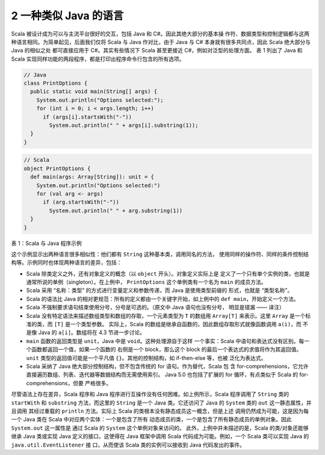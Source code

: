 2 一种类似 Java 的语言
----------------------

Scala 被设计成为可以与主流平台很好的交互，包括 Java 和 C#。因此其绝大部分的基本操
作符、数据类型和控制逻辑都与这两种语言相同。为简单起见，后面我们仅将 Scala 与 Java 
作对比，由于 Java 与 C# 本身就有很多共同点，因此 Scala 绝大部分与 Java 的相似之处
都可直接应用于 C#。其实有些情况下 Scala 甚至更接近 C#，例如对泛型的处理方面。 表 1 
列出了 Java 和 Scala 实现同样功能的两段程序，都是打印出程序命令行包含的所有选项。

.. code:: java

  // Java
  class PrintOptions {
    public static void main(String[] args) {
      System.out.println("Options selected:");
      for (int i = 0; i < args.length; i++)
        if (args[i].startsWith("-"))
          System.out.println(" " + args[i].substring(1));
    }
  }

.. code:: scala

  // Scala
  object PrintOptions {
    def main(args: Array[String]): unit = {
      System.out.println("Options selected:")
      for (val arg <- args)
        if (arg.startsWith("-"))
          System.out.println(" " + arg.substring(1))
    }
  }

表 1：Scala 与 Java 程序示例

这个示例显示出两种语言很多相似性：他们都有 ``String`` 这种基本类，调用同名的方法，
使用同样的操作符、同样的条件控制结构等。示例同时也体现两种语言的差异，包括：

- Scala 除类定义之外，还有对象定义的概念（以 ``object`` 开头）。对象定义实际上是
  定义了一个只有单个实例的类，也就是通常所说的单例（singleton）。在上例中，
  \ ``PrintOptions`` 这个单例类有一个名为 ``main`` 的成员方法。 
- Scala 采用 “名称：类型” 的方式进行变量定义和参数传递，而 Java 是使用类型前缀的
  形式，也就是 “类型名称”。 
- Scala 的语法比 Java 的相对更规范：所有的定义都由一个关键字开始，如上例中的 
  ``def main``\，开始定义一个方法。 
- Scala 不强制要求语句结束使用分号，分号是可选的。（原文中 Java 语句也没有分号，
  明显是错漏 —— 译注） 
- Scala 没有特定语法来描述数组类型和数组的存取，一个元素类型为 ``T`` 的数组用 
  ``Array[T]`` 来表示。这里 ``Array`` 是一个标准的类，而 ``[T]`` 是一个类型参数。
  实际上，Scala 的数组是继承自函数的，因此数组存取形式就像函数调用 ``a(i)``\，而
  不是像 Java 的 ``a[i]``\ 。数组将在 4.3 节进一步讨论。 
- ``main`` 函数的返回类型是 ``unit``\ ，Java 中是 ``void``\ 。这种处理源自于这样
  一个事实：Scala 中语句和表达式没有区别。每一个函数都返回一个值，如果一个函数的
  右侧是一个 block，那么这个 block 的最后一个表达式的求值将作为其返回值。\ ``unit`` 
  类型的返回值可能是一个平凡值 ``{}``\ 。其他的控制结构，如 if-then-else 等，也被
  泛化为表达式。 
- Scala 采纳了 Java 绝大部分控制结构，但不包含传统的 for 语句。作为替代，Scala 包
  含 for-comprehensions，它允许直接遍历数组、列表、迭代器等数据结构而无需使用索引。
  Java 5.0 也包括了扩展的 for 循环，有点类似于 Scala 的 for-comprehensions，但要
  严格很多。

尽管语法上存在差异，Scala 程序和 Java 程序进行互操作没有任何困难。如上例所示，Scala 
程序调用了 ``String`` 类的 ``startWith`` 和 ``substring`` 方法，而这里的 ``String`` 
是一个 Java 类。它还访问了 Java 的 ``System`` 类的 ``out`` 这一静态属性，并且调用
其经过重载的 ``println`` 方法。实际上 Scala 的类根本没有静态成员这一概念，但是上述
调用仍然成为可能，这是因为每一个 Java 类在 Scala 中对应两个实体：一个是包含了所有
动态成员的类，一个是包含了所有静态成员的单例对象。因此 ``System.out`` 这一属性是
通过 Scala 的 ``System`` 这个单例对象来访问的。 此外，上例中并未描述的是，Scala 
的类/对象还能够继承 Java 类或实现 Java 定义的接口，这使得在 Java 框架中调用 Scala 
代码成为可能。例如，一个 Scala 类可以实现 Java 的 ``java.util.EventListener`` 接
口，从而使该 Scala 类的实例可以接收到 Java 代码发出的事件。

